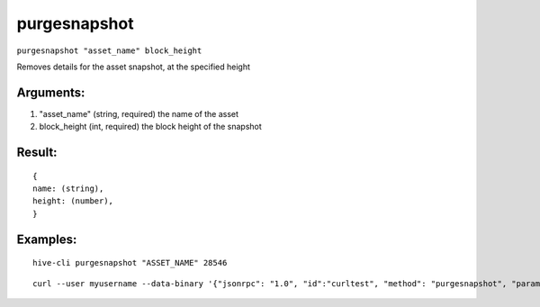 .. This file is licensed under the Apache License 2.0 available on  http://www.apache.org/licenses/. 

purgesnapshot
=============

``purgesnapshot "asset_name" block_height``

Removes details for the asset snapshot, at the specified height

Arguments:
~~~~~~~~~~

1. "asset_name"               (string, required) the name of the asset
2. block_height                 (int, required) the block height of the snapshot

Result:
~~~~~~~

::
  
  {
  name: (string),
  height: (number),
  }

Examples:
~~~~~~~~~

::
  
  hive-cli purgesnapshot "ASSET_NAME" 28546

::
  
  curl --user myusername --data-binary '{"jsonrpc": "1.0", "id":"curltest", "method": "purgesnapshot", "params": ["ASSET_NAME" 28546] }' -H 'content-type: text/plain;' http://127.0.0.1:9766/

